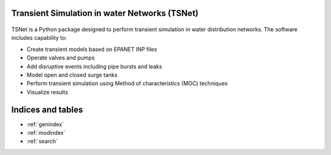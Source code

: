 Transient Simulation in water Networks (TSNet)
==============================================

.. figure:: figures/highlight.png
   :width: 600
   :alt: highlight


TSNet is a Python package designed to perform transient simulation in water
distribution networks. The software includes capability to:

* Create transient models based on EPANET INP files
* Operate valves and pumps
* Add disruptive events including pipe bursts and leaks
* Model open and closed surge tanks
* Perform transient simulation using Method of characteristics (MOC) techniques
* Visualize results

Indices and tables
==================
* :ref:`genindex`
* :ref:`modindex`
* :ref:`search`
